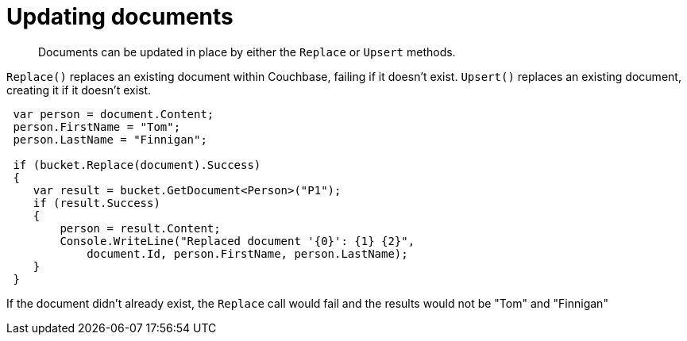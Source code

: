 = Updating documents
:page-topic-type: concept

[abstract]
Documents can be updated in place by either the [.api]`Replace` or [.api]`Upsert` methods.

[.api]`Replace()` replaces an existing document within Couchbase, failing if it doesn’t exist.
[.api]`Upsert()` replaces an existing document, creating it if it doesn’t exist.

[source,csharp]
----
 var person = document.Content;
 person.FirstName = "Tom";
 person.LastName = "Finnigan";

 if (bucket.Replace(document).Success)
 {
    var result = bucket.GetDocument<Person>("P1");
    if (result.Success)
    {
        person = result.Content;
        Console.WriteLine("Replaced document '{0}': {1} {2}",
            document.Id, person.FirstName, person.LastName);
    }
 }
----

If the document didn’t already exist, the `Replace` call would fail and the results would not be "Tom" and "Finnigan"
